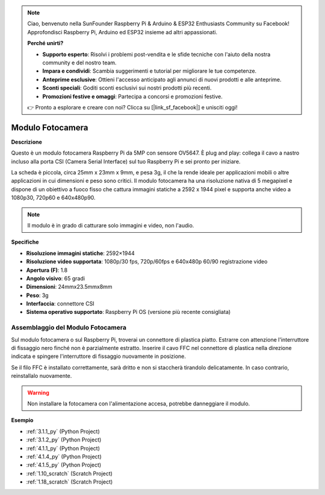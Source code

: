 .. note::

    Ciao, benvenuto nella SunFounder Raspberry Pi & Arduino & ESP32 Enthusiasts Community su Facebook! Approfondisci Raspberry Pi, Arduino ed ESP32 insieme ad altri appassionati.

    **Perché unirti?**

    - **Supporto esperto**: Risolvi i problemi post-vendita e le sfide tecniche con l'aiuto della nostra community e del nostro team.
    - **Impara e condividi**: Scambia suggerimenti e tutorial per migliorare le tue competenze.
    - **Anteprime esclusive**: Ottieni l'accesso anticipato agli annunci di nuovi prodotti e alle anteprime.
    - **Sconti speciali**: Goditi sconti esclusivi sui nostri prodotti più recenti.
    - **Promozioni festive e omaggi**: Partecipa a concorsi e promozioni festive.

    👉 Pronto a esplorare e creare con noi? Clicca su [|link_sf_facebook|] e unisciti oggi!

.. _cpn_camera_module:

Modulo Fotocamera
====================================


**Descrizione**

.. image:: img/camera_module_pic.png
   :width: 200
   :align: center

Questo è un modulo fotocamera Raspberry Pi da 5MP con sensore OV5647. È plug and play: collega il cavo a nastro incluso alla porta CSI (Camera Serial Interface) sul tuo Raspberry Pi e sei pronto per iniziare.

La scheda è piccola, circa 25mm x 23mm x 9mm, e pesa 3g, il che la rende ideale per applicazioni mobili o altre applicazioni in cui dimensioni e peso sono critici. Il modulo fotocamera ha una risoluzione nativa di 5 megapixel e dispone di un obiettivo a fuoco fisso che cattura immagini statiche a 2592 x 1944 pixel e supporta anche video a 1080p30, 720p60 e 640x480p90.

.. note:: 

   Il modulo è in grado di catturare solo immagini e video, non l'audio.



**Specifiche**

* **Risoluzione immagini statiche**: 2592×1944 
* **Risoluzione video supportata**: 1080p/30 fps, 720p/60fps e 640x480p 60/90 registrazione video 
* **Apertura (F)**: 1.8 
* **Angolo visivo**: 65 gradi 
* **Dimensioni**: 24mmx23.5mmx8mm 
* **Peso**: 3g 
* **Interfaccia**: connettore CSI 
* **Sistema operativo supportato**: Raspberry Pi OS (versione più recente consigliata)



**Assemblaggio del Modulo Fotocamera**
----------------------------------------


Sul modulo fotocamera o sul Raspberry Pi, troverai un connettore di plastica piatto. Estrarre con attenzione l'interruttore di fissaggio nero finché non è parzialmente estratto. Inserire il cavo FFC nel connettore di plastica nella direzione indicata e spingere l'interruttore di fissaggio nuovamente in posizione.

Se il filo FFC è installato correttamente, sarà dritto e non si staccherà tirandolo delicatamente. In caso contrario, reinstallalo nuovamente.


.. image:: img/connect_ffc.png
.. image:: img/1.10_camera.png
   :width: 700

.. warning::

   Non installare la fotocamera con l'alimentazione accesa, potrebbe danneggiare il modulo.

   
**Esempio**

* :ref:`3.1.1_py` (Python Project)
* :ref:`3.1.2_py` (Python Project)
* :ref:`4.1.1_py` (Python Project)
* :ref:`4.1.4_py` (Python Project)
* :ref:`4.1.5_py` (Python Project)
* :ref:`1.10_scratch` (Scratch Project)
* :ref:`1.18_scratch` (Scratch Project)
